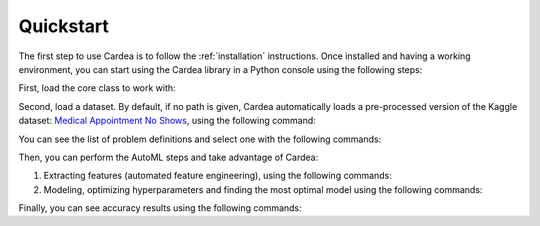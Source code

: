 .. highlight:: shell

Quickstart
==========

The first step to use Cardea is to follow the :ref:`installation` instructions. Once installed and
having a working environment, you can start using the Cardea library in a Python console
using the following steps:

First, load the core class to work with:

.. ipython:: python

    from cardea import Cardea
    cardea = Cardea()

Second, load a dataset. By default, if no path is given, Cardea automatically loads a
pre-processed version of the Kaggle dataset: `Medical Appointment No Shows`_, using the
following command:

.. ipython:: python

    cardea.load_data_entityset()

You can see the list of problem definitions and select one with the following commands:

.. ipython:: python

    cardea.list_problems()
    problem = cardea.select_problem('MissedAppointmentProblemDefinition')

Then, you can perform the AutoML steps and take advantage of Cardea:

1. Extracting features (automated feature engineering), using the following commands:

   .. ipython:: python

       feature_matrix = cardea.generate_features(problem[:1000])  # a subset
       feature_matrix = feature_matrix.sample(frac=1)  # shuffle
       y = list(feature_matrix.pop('label'))
       X = feature_matrix.values

2. Modeling, optimizing hyperparameters and finding the most optimal model using the following commands:

   .. ipython:: python

       pipeline = [
           ['sklearn.ensemble.RandomForestClassifier'],
           ['sklearn.naive_bayes.MultinomialNB'],
           ['sklearn.neighbors.KNeighborsClassifier']
       ]

       result = cardea.execute_model(
           feature_matrix=X,
           target=y,
           primitives=pipeline
       )


Finally, you can see accuracy results using the following commands:

.. ipython:: python

    import pandas as pd
    from sklearn.metrics import accuracy_score

    y_test = []
    y_pred = []

    for i in range(0, 10):
        y_test.extend(result['pipeline0']['folds'][str(i)]['Actual'])
        y_pred.extend(result['pipeline0']['folds'][str(i)]['predicted'])

    y_test = pd.Categorical(pd.Series(y_test)).codes
    y_pred = pd.Categorical(pd.Series(y_pred)).codes
    accuracy_score(y_test, y_pred)

.. _Medical Appointment No Shows: https://www.kaggle.com/joniarroba/noshowappointments
